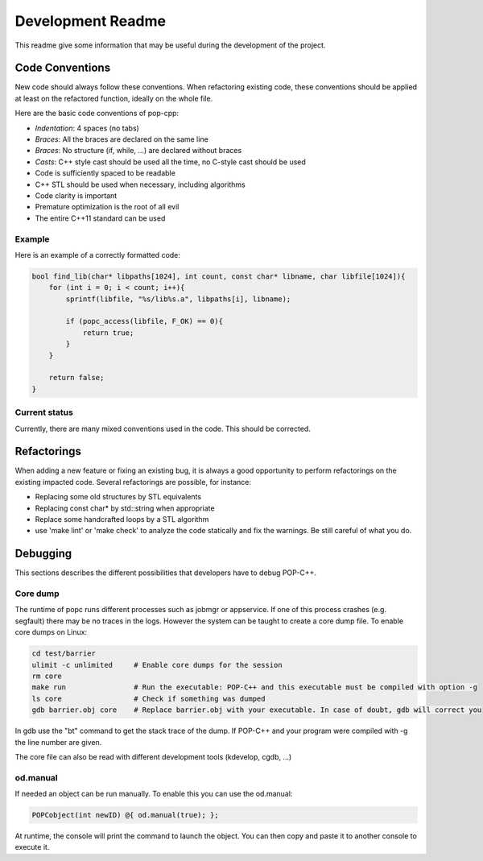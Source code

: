 Development Readme
##################

This readme give some information that may be useful during the development of
the project.

Code Conventions
================

New code should always follow these conventions. When refactoring existing
code, these conventions should be applied at least on the refactored function,
ideally on the whole file.

Here are the basic code conventions of pop-cpp:

* *Indentation*: 4 spaces (no tabs)
* *Braces*: All the braces are declared on the same line
* *Braces*: No structure (if, while, ...) are declared without braces
* *Casts*: C++ style cast should be used all the time, no C-style cast should be used
* Code is sufficiently spaced to be readable
* C++ STL should be used when necessary, including algorithms
* Code clarity is important
* Premature optimization is the root of all evil
* The entire C++11 standard can be used

Example
-------

Here is an example of a correctly formatted code:

.. code:: c++

   bool find_lib(char* libpaths[1024], int count, const char* libname, char libfile[1024]){
       for (int i = 0; i < count; i++){
           sprintf(libfile, "%s/lib%s.a", libpaths[i], libname);

           if (popc_access(libfile, F_OK) == 0){
               return true;
           }
       }

       return false;
   }


Current status
--------------

Currently, there are many mixed conventions used in the code. This should be
corrected.

Refactorings
============

When adding a new feature or fixing an existing bug, it is always a good
opportunity to perform refactorings on the existing impacted code. Several
refactorings are possible, for instance:

* Replacing some old structures by STL equivalents
* Replacing const char* by std::string when appropriate
* Replace some handcrafted loops by a STL algorithm
* use 'make lint' or 'make check' to analyze the code statically and fix the warnings. Be still careful of what you do.


Debugging
=========

This sections describes the different possibilities that developers have to debug POP-C++.

Core dump
---------
The runtime of popc runs different processes such as jobmgr or appservice. If one of this process crashes (e.g. segfault) there may be no traces in the logs. However the system can be taught to create a core dump file. To enable core dumps on Linux:

.. code:: bash
    
    cd test/barrier
    ulimit -c unlimited     # Enable core dumps for the session
    rm core
    make run                # Run the executable: POP-C++ and this executable must be compiled with option -g
    ls core                 # Check if something was dumped
    gdb barrier.obj core    # Replace barrier.obj with your executable. In case of doubt, gdb will correct you

In gdb use the "bt" command to get the stack trace of the dump. If POP-C++ and your program were compiled with -g the line number are given.

The core file can also be read with different development tools (kdevelop, cgdb, ...)

od.manual
---------
If needed an object can be run manually. To enable this you can use the od.manual:

.. code:: c++
    
    POPCobject(int newID) @{ od.manual(true); };

At runtime, the console will print the command to launch the object. You can then copy and paste it to another console to execute it.

